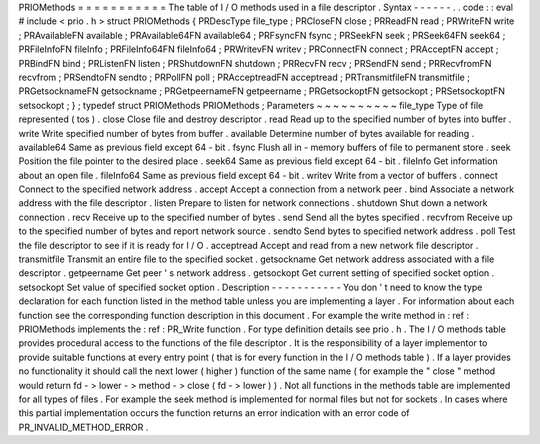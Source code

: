 PRIOMethods
=
=
=
=
=
=
=
=
=
=
=
The
table
of
I
/
O
methods
used
in
a
file
descriptor
.
Syntax
-
-
-
-
-
-
.
.
code
:
:
eval
#
include
<
prio
.
h
>
struct
PRIOMethods
{
PRDescType
file_type
;
PRCloseFN
close
;
PRReadFN
read
;
PRWriteFN
write
;
PRAvailableFN
available
;
PRAvailable64FN
available64
;
PRFsyncFN
fsync
;
PRSeekFN
seek
;
PRSeek64FN
seek64
;
PRFileInfoFN
fileInfo
;
PRFileInfo64FN
fileInfo64
;
PRWritevFN
writev
;
PRConnectFN
connect
;
PRAcceptFN
accept
;
PRBindFN
bind
;
PRListenFN
listen
;
PRShutdownFN
shutdown
;
PRRecvFN
recv
;
PRSendFN
send
;
PRRecvfromFN
recvfrom
;
PRSendtoFN
sendto
;
PRPollFN
poll
;
PRAcceptreadFN
acceptread
;
PRTransmitfileFN
transmitfile
;
PRGetsocknameFN
getsockname
;
PRGetpeernameFN
getpeername
;
PRGetsockoptFN
getsockopt
;
PRSetsockoptFN
setsockopt
;
}
;
typedef
struct
PRIOMethods
PRIOMethods
;
Parameters
~
~
~
~
~
~
~
~
~
~
file_type
Type
of
file
represented
(
tos
)
.
close
Close
file
and
destroy
descriptor
.
read
Read
up
to
the
specified
number
of
bytes
into
buffer
.
write
Write
specified
number
of
bytes
from
buffer
.
available
Determine
number
of
bytes
available
for
reading
.
available64
Same
as
previous
field
except
64
-
bit
.
fsync
Flush
all
in
-
memory
buffers
of
file
to
permanent
store
.
seek
Position
the
file
pointer
to
the
desired
place
.
seek64
Same
as
previous
field
except
64
-
bit
.
fileInfo
Get
information
about
an
open
file
.
fileInfo64
Same
as
previous
field
except
64
-
bit
.
writev
Write
from
a
vector
of
buffers
.
connect
Connect
to
the
specified
network
address
.
accept
Accept
a
connection
from
a
network
peer
.
bind
Associate
a
network
address
with
the
file
descriptor
.
listen
Prepare
to
listen
for
network
connections
.
shutdown
Shut
down
a
network
connection
.
recv
Receive
up
to
the
specified
number
of
bytes
.
send
Send
all
the
bytes
specified
.
recvfrom
Receive
up
to
the
specified
number
of
bytes
and
report
network
source
.
sendto
Send
bytes
to
specified
network
address
.
poll
Test
the
file
descriptor
to
see
if
it
is
ready
for
I
/
O
.
acceptread
Accept
and
read
from
a
new
network
file
descriptor
.
transmitfile
Transmit
an
entire
file
to
the
specified
socket
.
getsockname
Get
network
address
associated
with
a
file
descriptor
.
getpeername
Get
peer
'
s
network
address
.
getsockopt
Get
current
setting
of
specified
socket
option
.
setsockopt
Set
value
of
specified
socket
option
.
Description
-
-
-
-
-
-
-
-
-
-
-
You
don
'
t
need
to
know
the
type
declaration
for
each
function
listed
in
the
method
table
unless
you
are
implementing
a
layer
.
For
information
about
each
function
see
the
corresponding
function
description
in
this
document
.
For
example
the
write
method
in
:
ref
:
PRIOMethods
implements
the
:
ref
:
PR_Write
function
.
For
type
definition
details
see
prio
.
h
.
The
I
/
O
methods
table
provides
procedural
access
to
the
functions
of
the
file
descriptor
.
It
is
the
responsibility
of
a
layer
implementor
to
provide
suitable
functions
at
every
entry
point
(
that
is
for
every
function
in
the
I
/
O
methods
table
)
.
If
a
layer
provides
no
functionality
it
should
call
the
next
lower
(
higher
)
function
of
the
same
name
(
for
example
the
"
close
"
method
would
return
fd
-
>
lower
-
>
method
-
>
close
(
fd
-
>
lower
)
)
.
Not
all
functions
in
the
methods
table
are
implemented
for
all
types
of
files
.
For
example
the
seek
method
is
implemented
for
normal
files
but
not
for
sockets
.
In
cases
where
this
partial
implementation
occurs
the
function
returns
an
error
indication
with
an
error
code
of
PR_INVALID_METHOD_ERROR
.
